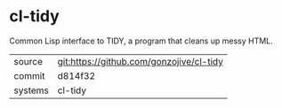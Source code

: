 * cl-tidy

Common Lisp interface to TIDY, a program that cleans up messy HTML.

|---------+------------------------------------------|
| source  | git:https://github.com/gonzojive/cl-tidy |
| commit  | d814f32                                  |
| systems | cl-tidy                                  |
|---------+------------------------------------------|
